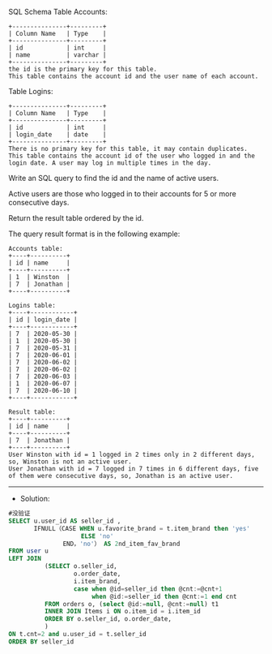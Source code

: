 SQL Schema
Table Accounts:
#+BEGIN_EXAMPLE
+---------------+---------+
| Column Name   | Type    |
+---------------+---------+
| id            | int     |
| name          | varchar |
+---------------+---------+
the id is the primary key for this table.
This table contains the account id and the user name of each account.
 #+END_EXAMPLE

Table Logins:
#+BEGIN_EXAMPLE
+---------------+---------+
| Column Name   | Type    |
+---------------+---------+
| id            | int     |
| login_date    | date    |
+---------------+---------+
There is no primary key for this table, it may contain duplicates.
This table contains the account id of the user who logged in and the login date. A user may log in multiple times in the day.
#+END_EXAMPLE 

Write an SQL query to find the id and the name of active users.

Active users are those who logged in to their accounts for 5 or more consecutive days.

Return the result table ordered by the id.

The query result format is in the following example:
#+BEGIN_EXAMPLE
Accounts table:
+----+----------+
| id | name     |
+----+----------+
| 1  | Winston  |
| 7  | Jonathan |
+----+----------+

Logins table:
+----+------------+
| id | login_date |
+----+------------+
| 7  | 2020-05-30 |
| 1  | 2020-05-30 |
| 7  | 2020-05-31 |
| 7  | 2020-06-01 |
| 7  | 2020-06-02 |
| 7  | 2020-06-02 |
| 7  | 2020-06-03 |
| 1  | 2020-06-07 |
| 7  | 2020-06-10 |
+----+------------+

Result table:
+----+----------+
| id | name     |
+----+----------+
| 7  | Jonathan |
+----+----------+
User Winston with id = 1 logged in 2 times only in 2 different days, so, Winston is not an active user.
User Jonathan with id = 7 logged in 7 times in 6 different days, five of them were consecutive days, so, Jonathan is an active user.
#+END_EXAMPLE



---------------------------------------------------------------------
- Solution:

#+BEGIN_SRC sql
#没验证
SELECT u.user_id AS seller_id ,
       IFNULL（CASE WHEN u.favorite_brand = t.item_brand then 'yes'
                    ELSE 'no'
               END，'no'） AS 2nd_item_fav_brand      
FROM user u 
LEFT JOIN
          (SELECT o.seller_id,
                  o.order_date,
                  i.item_brand,
                  case when @id=seller_id then @cnt:=@cnt+1
                       when @id:=seller_id then @cnt:=1 end cnt
          FROM orders o, (select @id:=null, @cnt:=null) t1
          INNER JOIN Items i ON o.item_id = i.item_id
          ORDER BY o.seller_id, o.order_date,
          )
ON t.cnt=2 and u.user_id = t.seller_id
ORDER BY seller_id
#+END_SRC
